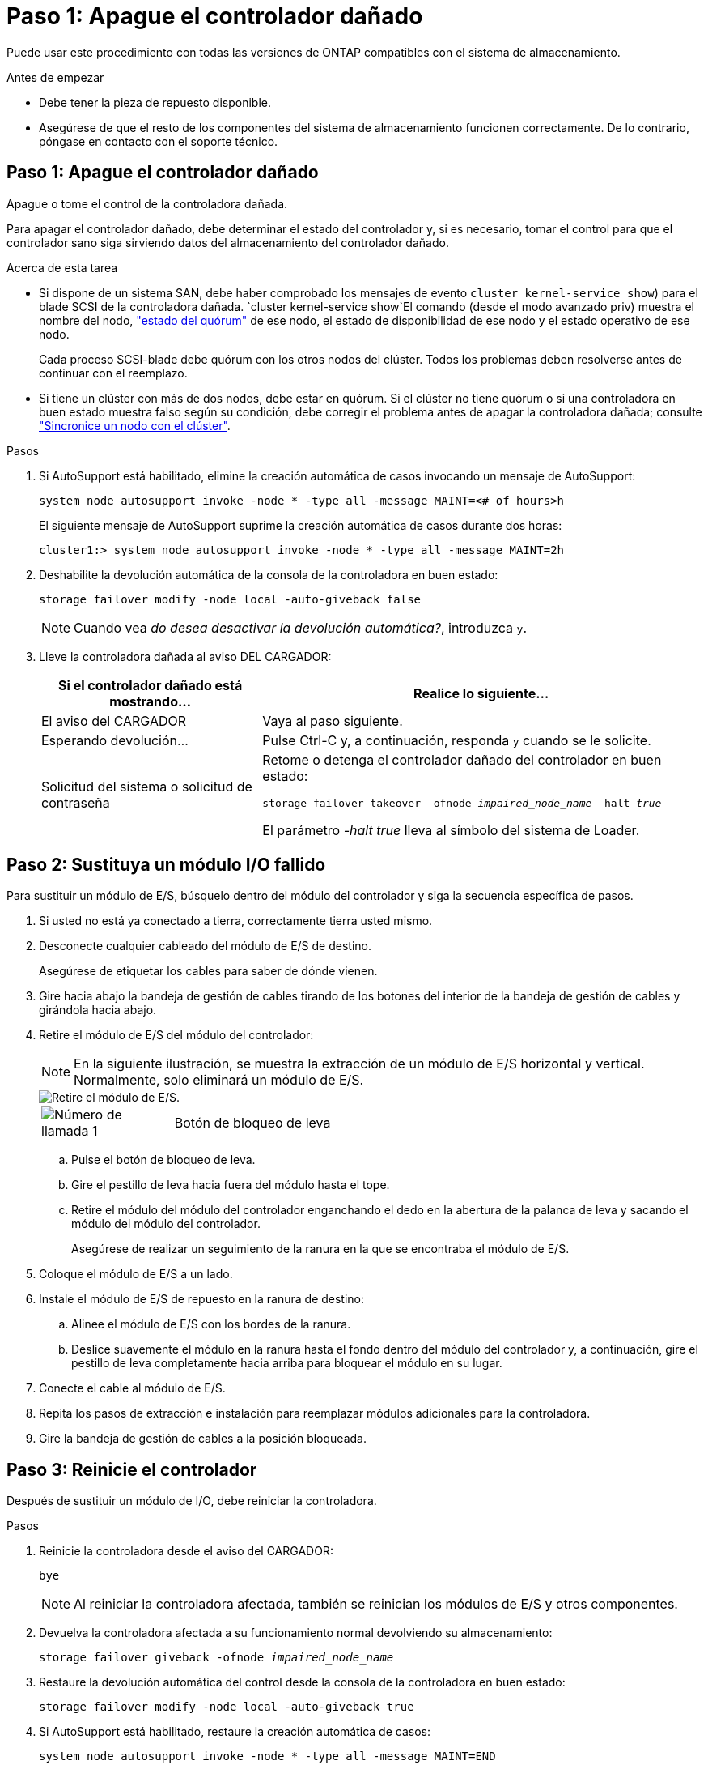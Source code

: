 = Paso 1: Apague el controlador dañado
:allow-uri-read: 


Puede usar este procedimiento con todas las versiones de ONTAP compatibles con el sistema de almacenamiento.

.Antes de empezar
* Debe tener la pieza de repuesto disponible.
* Asegúrese de que el resto de los componentes del sistema de almacenamiento funcionen correctamente. De lo contrario, póngase en contacto con el soporte técnico.




== Paso 1: Apague el controlador dañado

Apague o tome el control de la controladora dañada.

Para apagar el controlador dañado, debe determinar el estado del controlador y, si es necesario, tomar el control para que el controlador sano siga sirviendo datos del almacenamiento del controlador dañado.

.Acerca de esta tarea
* Si dispone de un sistema SAN, debe haber comprobado los mensajes de evento  `cluster kernel-service show`) para el blade SCSI de la controladora dañada.  `cluster kernel-service show`El comando (desde el modo avanzado priv) muestra el nombre del nodo, link:https://docs.netapp.com/us-en/ontap/system-admin/display-nodes-cluster-task.html["estado del quórum"] de ese nodo, el estado de disponibilidad de ese nodo y el estado operativo de ese nodo.
+
Cada proceso SCSI-blade debe quórum con los otros nodos del clúster. Todos los problemas deben resolverse antes de continuar con el reemplazo.

* Si tiene un clúster con más de dos nodos, debe estar en quórum. Si el clúster no tiene quórum o si una controladora en buen estado muestra falso según su condición, debe corregir el problema antes de apagar la controladora dañada; consulte link:https://docs.netapp.com/us-en/ontap/system-admin/synchronize-node-cluster-task.html?q=Quorum["Sincronice un nodo con el clúster"^].


.Pasos
. Si AutoSupport está habilitado, elimine la creación automática de casos invocando un mensaje de AutoSupport:
+
`system node autosupport invoke -node * -type all -message MAINT=<# of hours>h`

+
El siguiente mensaje de AutoSupport suprime la creación automática de casos durante dos horas:

+
`cluster1:> system node autosupport invoke -node * -type all -message MAINT=2h`

. Deshabilite la devolución automática de la consola de la controladora en buen estado:
+
`storage failover modify -node local -auto-giveback false`

+

NOTE: Cuando vea _do desea desactivar la devolución automática?_, introduzca `y`.

. Lleve la controladora dañada al aviso DEL CARGADOR:
+
[cols="1,2"]
|===
| Si el controlador dañado está mostrando... | Realice lo siguiente... 


 a| 
El aviso del CARGADOR
 a| 
Vaya al paso siguiente.



 a| 
Esperando devolución...
 a| 
Pulse Ctrl-C y, a continuación, responda `y` cuando se le solicite.



 a| 
Solicitud del sistema o solicitud de contraseña
 a| 
Retome o detenga el controlador dañado del controlador en buen estado:

`storage failover takeover -ofnode _impaired_node_name_ -halt _true_`

El parámetro _-halt true_ lleva al símbolo del sistema de Loader.

|===




== Paso 2: Sustituya un módulo I/O fallido

Para sustituir un módulo de E/S, búsquelo dentro del módulo del controlador y siga la secuencia específica de pasos.

. Si usted no está ya conectado a tierra, correctamente tierra usted mismo.
. Desconecte cualquier cableado del módulo de E/S de destino.
+
Asegúrese de etiquetar los cables para saber de dónde vienen.

. Gire hacia abajo la bandeja de gestión de cables tirando de los botones del interior de la bandeja de gestión de cables y girándola hacia abajo.
. Retire el módulo de E/S del módulo del controlador:
+

NOTE: En la siguiente ilustración, se muestra la extracción de un módulo de E/S horizontal y vertical. Normalmente, solo eliminará un módulo de E/S.

+
image::../media/drw_a70_90_io_remove_replace_ieops-1532.svg[Retire el módulo de E/S.]

+
[cols="1,4"]
|===


 a| 
image:../media/icon_round_1.png["Número de llamada 1"]
 a| 
Botón de bloqueo de leva

|===
+
.. Pulse el botón de bloqueo de leva.
.. Gire el pestillo de leva hacia fuera del módulo hasta el tope.
.. Retire el módulo del módulo del controlador enganchando el dedo en la abertura de la palanca de leva y sacando el módulo del módulo del controlador.
+
Asegúrese de realizar un seguimiento de la ranura en la que se encontraba el módulo de E/S.



. Coloque el módulo de E/S a un lado.
. Instale el módulo de E/S de repuesto en la ranura de destino:
+
.. Alinee el módulo de E/S con los bordes de la ranura.
.. Deslice suavemente el módulo en la ranura hasta el fondo dentro del módulo del controlador y, a continuación, gire el pestillo de leva completamente hacia arriba para bloquear el módulo en su lugar.


. Conecte el cable al módulo de E/S.
. Repita los pasos de extracción e instalación para reemplazar módulos adicionales para la controladora.
. Gire la bandeja de gestión de cables a la posición bloqueada.




== Paso 3: Reinicie el controlador

Después de sustituir un módulo de I/O, debe reiniciar la controladora.

.Pasos
. Reinicie la controladora desde el aviso del CARGADOR:
+
`bye`

+

NOTE: Al reiniciar la controladora afectada, también se reinician los módulos de E/S y otros componentes.

. Devuelva la controladora afectada a su funcionamiento normal devolviendo su almacenamiento:
+
`storage failover giveback -ofnode _impaired_node_name_`

. Restaure la devolución automática del control desde la consola de la controladora en buen estado:
+
`storage failover modify -node local -auto-giveback true`

. Si AutoSupport está habilitado, restaure la creación automática de casos:
+
`system node autosupport invoke -node * -type all -message MAINT=END`





== Paso 4: Devuelva la pieza que falló a NetApp

Devuelva la pieza que ha fallado a NetApp, como se describe en las instrucciones de RMA que se suministran con el kit. Consulte https://mysupport.netapp.com/site/info/rma["Devolución de piezas y sustituciones"] la página para obtener más información.
